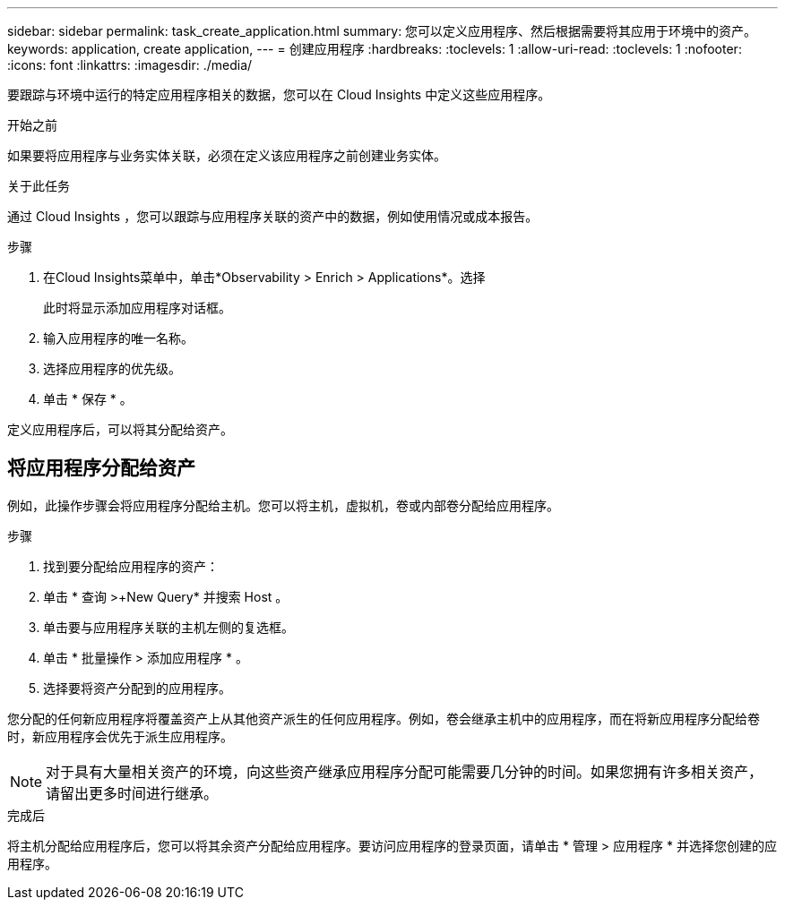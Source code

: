---
sidebar: sidebar 
permalink: task_create_application.html 
summary: 您可以定义应用程序、然后根据需要将其应用于环境中的资产。 
keywords: application, create application, 
---
= 创建应用程序
:hardbreaks:
:toclevels: 1
:allow-uri-read: 
:toclevels: 1
:nofooter: 
:icons: font
:linkattrs: 
:imagesdir: ./media/


[role="lead"]
要跟踪与环境中运行的特定应用程序相关的数据，您可以在 Cloud Insights 中定义这些应用程序。

.开始之前
如果要将应用程序与业务实体关联，必须在定义该应用程序之前创建业务实体。

.关于此任务
通过 Cloud Insights ，您可以跟踪与应用程序关联的资产中的数据，例如使用情况或成本报告。

.步骤
. 在Cloud Insights菜单中，单击*Observability > Enrich > Applications*。选择
+
此时将显示添加应用程序对话框。

. 输入应用程序的唯一名称。
. 选择应用程序的优先级。
. 单击 * 保存 * 。


定义应用程序后，可以将其分配给资产。



== 将应用程序分配给资产

例如，此操作步骤会将应用程序分配给主机。您可以将主机，虚拟机，卷或内部卷分配给应用程序。

.步骤
. 找到要分配给应用程序的资产：
. 单击 * 查询 >+New Query* 并搜索 Host 。
. 单击要与应用程序关联的主机左侧的复选框。
. 单击 * 批量操作 > 添加应用程序 * 。
. 选择要将资产分配到的应用程序。


您分配的任何新应用程序将覆盖资产上从其他资产派生的任何应用程序。例如，卷会继承主机中的应用程序，而在将新应用程序分配给卷时，新应用程序会优先于派生应用程序。


NOTE: 对于具有大量相关资产的环境，向这些资产继承应用程序分配可能需要几分钟的时间。如果您拥有许多相关资产，请留出更多时间进行继承。

.完成后
将主机分配给应用程序后，您可以将其余资产分配给应用程序。要访问应用程序的登录页面，请单击 * 管理 > 应用程序 * 并选择您创建的应用程序。
